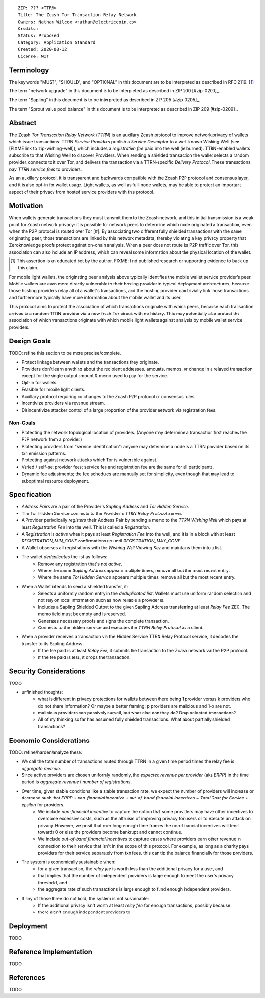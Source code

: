 ::

  ZIP: ??? <TTRN>
  Title: The Zcash Tor Transaction Relay Network
  Owners: Nathan Wilcox <nathan@electriccoin.co>
  Credits: 
  Status: Proposed
  Category: Application Standard
  Created: 2020-08-12
  License: MIT


Terminology
===========

The key words "MUST", "SHOULD", and "OPTIONAL" in this document are to be interpreted
as described in RFC 2119. [#RFC2119]_

The term "network upgrade" in this document is to be interpreted as described in ZIP 200
[#zip-0200]_.

The term "Sapling" in this document is to be interpreted as described in ZIP 205
[#zip-0205]_.

The term "Sprout value pool balance" in this document is to be interpreted as described
in ZIP 209 [#zip-0209]_.


Abstract
========

The Zcash `Tor Transaction Relay Network` (`TTRN`) is an auxillary Zcash protocol to improve network privacy of wallets which issue transactions. TTRN `Service Providers` publish a `Service Descriptor` to a well-known Wishing Well (see [FIXME link to zip-wishing-well]), which includes a `registration fee` paid into the well (ie burned). TTRN-enabled wallets subscribe to that Wishing Well to discover Providers. When sending a shielded transaction the wallet selects a random provider, connects to it over Tor, and delivers the transaction via a TTRN-specific `Delivery Protocol`. These transactions pay `TTRN service fees` to providers.

As an auxillary protocol, it is transparent and backwards compatible with the Zcash P2P protocol and consensus layer, and it is also opt-in for wallet usage. Light wallets, as well as full-node wallets, may be able to protect an important aspect of their privacy from hosted service providers with this protocol.

Motivation
==========

When wallets generate transactions they must transmit them to the Zcash network, and this initial transmission is a weak point for Zcash network privacy: it is possible for network peers to determine which node originated a transaction, even when the P2P protocol is routed over Tor [#]. By associating two different fully shielded transactions with the same originating peer, those transactions are linked by this network metadata, thereby violating a key privacy property that Zeroknowledge proofs protect against on-chain analysis. When a peer does not route its P2P traffic over Tor, this association can also include an IP address, which can reveal some information about the physical location of the wallet.

.. [#] This assertion is an educated bet by the author. FIXME: find published research or supporting evidence to back up this claim.

For mobile light wallets, the originating peer analysis above typically identifies the mobile wallet service provider's peer. Mobile wallets are even more directly vulnerable to their hosting provider in typical deployment architectures, because those hosting providers relay all of a wallet's transactions, and the hosting provider can trivially link those transactions and furthermore typically have more information about the mobile wallet and its user.

This protocol aims to protect the association of which transactions originate with which peers, because each transaction arrives to a random TTRN provider via a new fresh Tor circuit with no history. This may potentially also protect the association of which transactions originate with which mobile light wallets against analysis by mobile wallet service providers.

Design Goals
============

TODO: refine this section to be more precise/complete.

- Protect linkage between wallets and the transactions they originate.
- Providers don't learn anything about the recipient addresses, amounts, memos, or change in a relayed transaction except for the single output amount & memo used to pay for the service.
- Opt-in for wallets.
- Feasible for mobile light clients.
- Auxillary protocol requiring no changes to the Zcash P2P protocol or consensus rules.
- Incentivize providers via revenue stream.
- Disincentivize attacker control of a large proportion of the provider network via registration fees.

Non-Goals
---------

- Protecting the network topological location of providers. (Anyone may determine a transaction first reaches the P2P network from a provider.)
- Protecting providers from "service identification": anyone may determine a node is a TTRN provider based on its txn emission patterns.
- Protecting against network attacks which Tor is vulnerable against.
- Varied / self-set provider fees; service fee and registration fee are the same for all participants.
- Dynamic fee adjustments; the fee schedules are manually set for simplicity, even though that may lead to suboptimal resource deployment.

Specification
=============

- `Address Pairs` are a pair of the Provider's `Sapling Address` and `Tor Hidden Service`.
- The Tor Hidden Service connects to the Provider's `TTRN Relay Protocol` server.
- A Provider periodically `registers` their Address Pair by sending a memo to the `TTRN Wishing Well` which pays at least `Registration Fee` into the well. This is called a `Registration`.
- A `Registration` is `active` when it pays at least `Registration Fee` into the well, and it is in a block with at least `REGISTRATION_MIN_CONF` confirmations up until `REGISTRATION_MAX_CONF`.
- A Wallet observes all registrations with the `Wishing Well Viewing Key` and maintains them into a list.
- The wallet `deduplicates` the list as follows:
    - Remove any registration that's not `active`.
    - Where the same `Sapling Address` appears multiple times, remove all but the most recent entry.
    - Where the same `Tor Hidden Service` appears multiple times, remove all but the most recent entry.
- When a Wallet intends to send a shielded transfer, it:
    - Selects a uniformly random entry in the `deduplicated list`. Wallets must use uniform random selection and not rely on local information such as how reliable a provider is.
    - Includes a Sapling Shielded Output to the given Sapling Address transferring at least `Relay Fee` ZEC. The memo field must be empty and is reserved.
    - Generates necessary proofs and signs the complete transaction.
    - Connects to the hidden service and executes the `TTRN Relay Protocol` as a client.
- When a provider receives a transaction via the Hidden Service TTRN Relay Protocol service, it decodes the transfer to its Sapling Address.
    - If the fee paid is at least `Relay Fee`, it submits the transaction to the Zcash network vai the P2P protocol.
    - If the fee paid is less, it drops the transaction.

Security Considerations
=======================

TODO

- unfinished thoughts:
    - what is different in privacy protections for wallets between there being 1 provider versus k providers who do not share information? Or maybe a better framing: p providers are malicious and 1-p are not.
    - malicious providers can passively surveil, but what else can they do? Drop selected transactions?
    - All of my thinking so far has assumed fully shielded transactions. What about partially shielded transactions?

Economic Considerations
=======================

TODO: refine/harden/analyze these:

- We call the total number of transactions routed through TTRN in a given time period times the relay fee is `aggregate revenue`.
- Since active providers are chosen uniformly randomly, the `expected revenue per provider` (aka `ERPP`) in the time period is `aggregate revenue` / `number of registrations`.
- Over time, given stable conditions like a stable transaction rate, we expect the number of providers will increase or decrease such that `ERPP` + `non-financial incentive` + `out-of-band financial incentives` = `Total Cost for Service` + `epsilon` for providers.
    -  We include `non-financial incentive` to capture the notion that some providers may have other incentives to overcome excessive costs, such as the altruism of improving privacy for users or to execute an attack on privacy. However, we posit that over long enough time frames the non-financial incentives will tend towards 0 or else the providers become bankrupt and cannot continue.
    - We include `out-of-band financial incentives` to capture cases where providers earn other revenue in connection to their service that isn't in the scope of this protocol. For example, as long as a charity pays providers for their service separately from txn fees, this can tip the balance financially for those providers.
- The system is economically sustainable when:
    - for a given transaction, the `relay fee` is worth less than the additional privacy for a user, and
    - that implies that the number of independent providers is large enough to meet the user's privacy threshold, and
    - the aggregate rate of such transactions is large enough to fund enough independent providers.
- If any of those three do not hold, the system is not sustainable:
    - If the additional privacy isn't worth at least `relay fee` for enough transactions, possibly because:
    - there aren't enough independent providers to 

Deployment
==========

TODO


Reference Implementation
========================

TODO


References
==========

TODO
